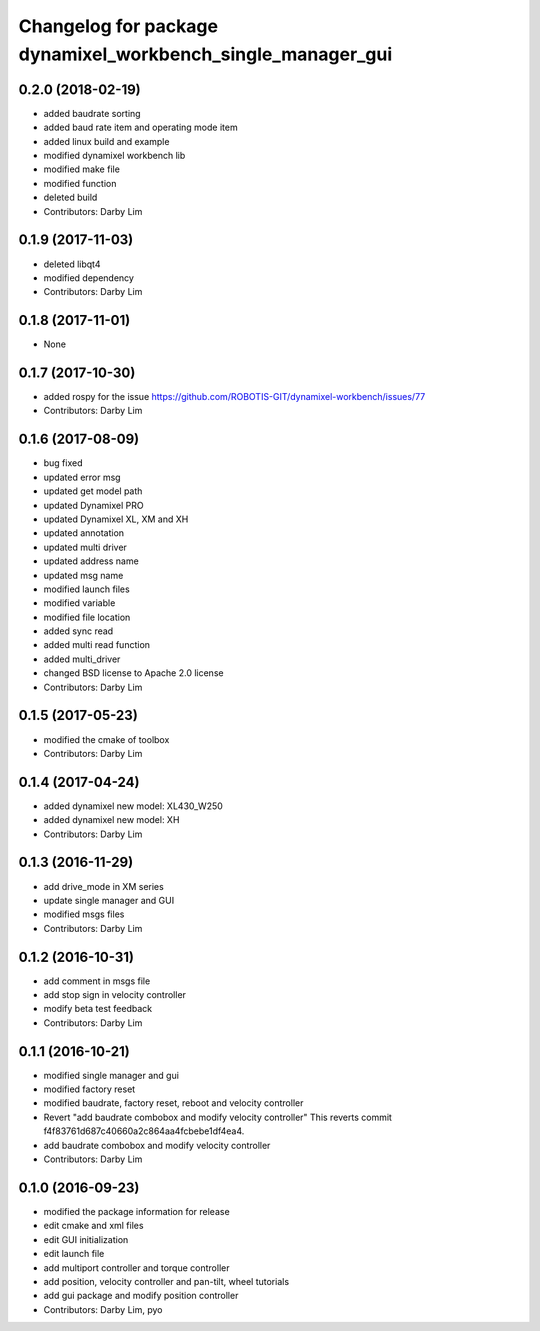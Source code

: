 ^^^^^^^^^^^^^^^^^^^^^^^^^^^^^^^^^^^^^^^^^^^^^^^^^^^^^^^^^^^^
Changelog for package dynamixel_workbench_single_manager_gui
^^^^^^^^^^^^^^^^^^^^^^^^^^^^^^^^^^^^^^^^^^^^^^^^^^^^^^^^^^^^

0.2.0 (2018-02-19)
-----------
* added baudrate sorting
* added baud rate item and operating mode item
* added linux build and example
* modified dynamixel workbench lib
* modified make file
* modified function
* deleted build
* Contributors: Darby Lim

0.1.9 (2017-11-03)
-----------
* deleted libqt4
* modified dependency
* Contributors: Darby Lim

0.1.8 (2017-11-01)
-----------
* None

0.1.7 (2017-10-30)
-----------
* added rospy for the issue https://github.com/ROBOTIS-GIT/dynamixel-workbench/issues/77
* Contributors: Darby Lim

0.1.6 (2017-08-09)
-----------
* bug fixed
* updated error msg
* updated get model path
* updated Dynamixel PRO
* updated Dynamixel XL, XM and XH
* updated annotation
* updated multi driver
* updated address name
* updated msg name
* modified launch files
* modified variable
* modified file location
* added sync read
* added multi read function
* added multi_driver
* changed BSD license to Apache 2.0 license
* Contributors: Darby Lim

0.1.5 (2017-05-23)
-----------
* modified the cmake of toolbox
* Contributors: Darby Lim

0.1.4 (2017-04-24)
-----------
* added dynamixel new model: XL430_W250
* added dynamixel new model: XH
* Contributors: Darby Lim

0.1.3 (2016-11-29)
-----------
* add drive_mode in XM series
* update single manager and GUI
* modified msgs files
* Contributors: Darby Lim

0.1.2 (2016-10-31)
-----------
* add comment in msgs file
* add stop sign in velocity controller
* modify beta test feedback
* Contributors: Darby Lim

0.1.1 (2016-10-21)
-----------
* modified single manager and gui
* modified factory reset
* modified baudrate, factory reset, reboot and velocity controller
* Revert "add baudrate combobox and modify velocity controller"
  This reverts commit f4f83761d687c40660a2c864aa4fcbebe1df4ea4.
* add baudrate combobox and modify velocity controller
* Contributors: Darby Lim

0.1.0 (2016-09-23)
------------------
* modified the package information for release
* edit cmake and xml files
* edit GUI initialization
* edit launch file
* add multiport controller and torque controller
* add position, velocity controller and pan-tilt, wheel tutorials
* add gui package and modify position controller
* Contributors: Darby Lim, pyo
